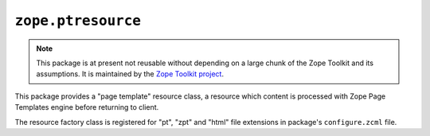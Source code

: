 ``zope.ptresource``
===================

.. image:: https://travis-ci.org/zopefoundation/zope.ptresource.png?branch=master
        :target: https://travis-ci.org/zopefoundation/zope.ptresource

.. note::
   
   This package is at present not reusable without depending on a large
   chunk of the Zope Toolkit and its assumptions. It is maintained by the
   `Zope Toolkit project <http://docs.zope.org/zopetoolkit/>`_.

This package provides a "page template" resource class, a resource which
content is processed with Zope Page Templates engine before returning to
client.

The resource factory class is registered for "pt", "zpt" and "html" file
extensions in package's ``configure.zcml`` file.
